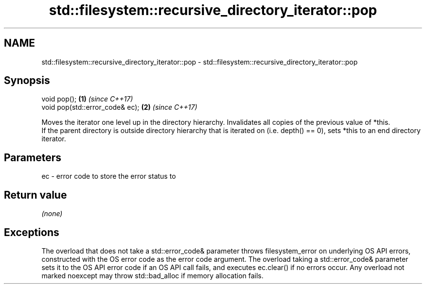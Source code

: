 .TH std::filesystem::recursive_directory_iterator::pop 3 "2020.03.24" "http://cppreference.com" "C++ Standard Libary"
.SH NAME
std::filesystem::recursive_directory_iterator::pop \- std::filesystem::recursive_directory_iterator::pop

.SH Synopsis

  void pop();                    \fB(1)\fP \fI(since C++17)\fP
  void pop(std::error_code& ec); \fB(2)\fP \fI(since C++17)\fP

  Moves the iterator one level up in the directory hierarchy. Invalidates all copies of the previous value of *this.
  If the parent directory is outside directory hierarchy that is iterated on (i.e. depth() == 0), sets *this to an end directory iterator.

.SH Parameters


  ec - error code to store the error status to


.SH Return value

  \fI(none)\fP

.SH Exceptions

  The overload that does not take a std::error_code& parameter throws filesystem_error on underlying OS API errors, constructed with the OS error code as the error code argument. The overload taking a std::error_code& parameter sets it to the OS API error code if an OS API call fails, and executes ec.clear() if no errors occur. Any overload not marked noexcept may throw std::bad_alloc if memory allocation fails.



